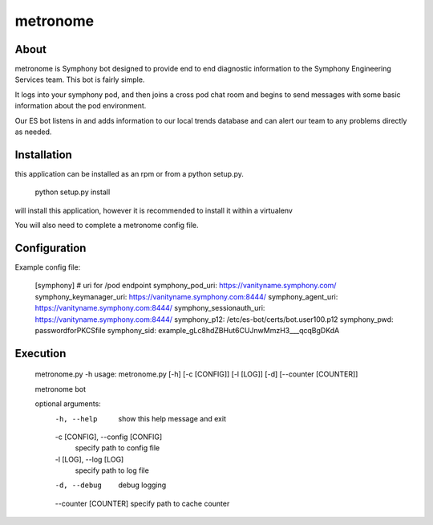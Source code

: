 metronome
=========

.. image:: https://img.shields.io/pypi/v/metronome.svg
         :target: https://pypi.python.org/pypi/metronome/

.. image:: https://img.shields.io/pypi/pyversions/metronome.svg
         :target: https://pypi.python.org/pypi/metronome/

.. image:: https://img.shields.io/pypi/format/metronome.svg
         :target: https://pypi.python.org/pypi/metronome/

.. image:: https://img.shields.io/badge/license-Apache%202-blue.svg
         :target: https://github.com/symphonyoss/metronome/blob/master/LICENSE

.. image:: https://travis-ci.org/symphonyoss/metronome.svg?branch=master
      :target: https://travis-ci.org/symphonyoss/metronome

.. image:: https://www.versioneye.com/user/projects/584f7bad5d8a550042585f60/badge.svg?style=flat-square
      :target: https://www.versioneye.com/user/projects/584f7bad5d8a550042585f60


About
-----

metronome is Symphony bot designed to provide end to end diagnostic information to the 
Symphony Engineering Services team.  This bot is fairly simple. 

It logs into your symphony pod, and then joins a cross pod chat room and begins to send messages with
some basic information about the pod environment.  

Our ES bot listens in and adds information to our local trends database and can alert our team to any problems
directly as needed.

Installation
------------

this application can be installed as an rpm or from a python setup.py.

   python setup.py install

will install this application, however it is recommended to install it within a virtualenv

You will also need to complete a metronome config file.

Configuration
-------------

Example config file:

   [symphony]
   # uri for /pod endpoint
   symphony_pod_uri: https://vanityname.symphony.com/
   symphony_keymanager_uri: https://vanityname.symphony.com:8444/
   symphony_agent_uri: https://vanityname.symphony.com:8444/
   symphony_sessionauth_uri: https://vanityname.symphony.com:8444/
   symphony_p12: /etc/es-bot/certs/bot.user100.p12
   symphony_pwd: passwordforPKCSfile
   symphony_sid: example_gLc8hdZBHut6CUJnwMmzH3___qcqBgDKdA

Execution
---------

   metronome.py -h
   usage: metronome.py [-h] [-c [CONFIG]] [-l [LOG]] [-d] [--counter [COUNTER]]

   metronome bot

   optional arguments:
     -h, --help            show this help message and exit
     -c [CONFIG], --config [CONFIG]
                        specify path to config file
     -l [LOG], --log [LOG]
                        specify path to log file
     -d, --debug           debug logging
     --counter [COUNTER]   specify path to cache counter
